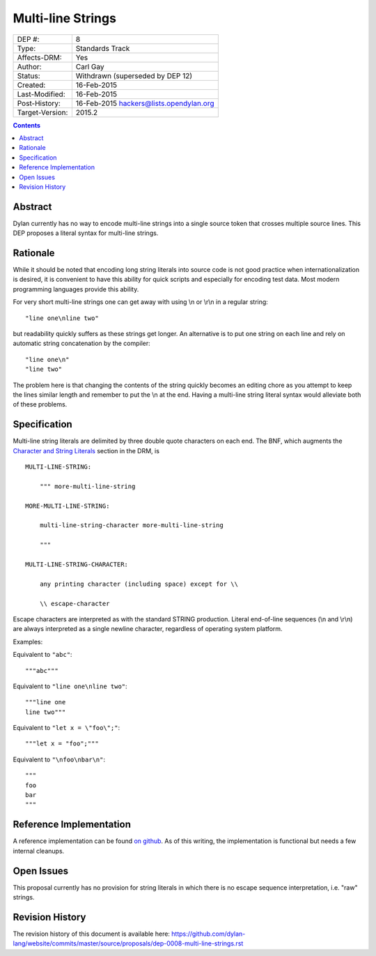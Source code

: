 ******************
Multi-line Strings
******************

===============  =============================================
DEP #:           8
Type:            Standards Track
Affects-DRM:     Yes
Author:          Carl Gay
Status:          Withdrawn (superseded by DEP 12)
Created:         16-Feb-2015
Last-Modified:   16-Feb-2015
Post-History:    16-Feb-2015 hackers@lists.opendylan.org
Target-Version:  2015.2
===============  =============================================

.. contents:: Contents
   :local:


Abstract
========

Dylan currently has no way to encode multi-line strings into a single source
token that crosses multiple source lines.  This DEP proposes a literal syntax
for multi-line strings.


Rationale
=========

While it should be noted that encoding long string literals into source code is
not good practice when internationalization is desired, it is convenient to
have this ability for quick scripts and especially for encoding test data.
Most modern programming languages provide this ability.

For very short multi-line strings one can get away with using \\n or
\\r\\n in a regular string::

  "line one\nline two"

but readability quickly suffers as these strings get longer.  An alternative is
to put one string on each line and rely on automatic string concatenation by
the compiler::

  "line one\n"
  "line two"

The problem here is that changing the contents of the string quickly becomes an
editing chore as you attempt to keep the lines similar length and remember to
put the \\n at the end.  Having a multi-line string literal syntax would
alleviate both of these problems.


Specification
=============

Multi-line string literals are delimited by three double quote characters on
each end.  The BNF, which augments the `Character and String Literals
<https://opendylan.org/books/drm/Lexical_Grammar#HEADING-117-38>`_ section in
the DRM, is ::

  MULTI-LINE-STRING:

      """ more-multi-line-string

  MORE-MULTI-LINE-STRING:

      multi-line-string-character more-multi-line-string

      """

  MULTI-LINE-STRING-CHARACTER:

      any printing character (including space) except for \\

      \\ escape-character

Escape characters are interpreted as with the standard STRING production.
Literal end-of-line sequences (\\n and \\r\\n) are always interpreted as a
single newline character, regardless of operating system platform.

Examples:

Equivalent to ``"abc"``::

  """abc"""

Equivalent to ``"line one\nline two"``::

  """line one
  line two"""

Equivalent to ``"let x = \"foo\";"``::

  """let x = "foo";"""

Equivalent to ``"\nfoo\nbar\n"``::

  """
  foo
  bar
  """


Reference Implementation
========================

A reference implementation can be found `on github
<https://github.com/cgay/opendylan/commits/multi-line-strings>`_.  As of this
writing, the implementation is functional but needs a few internal cleanups.


Open Issues
===========

This proposal currently has no provision for string literals in which there
is no escape sequence interpretation, i.e. "raw" strings.



Revision History
================

The revision history of this document is available here:
https://github.com/dylan-lang/website/commits/master/source/proposals/dep-0008-multi-line-strings.rst
